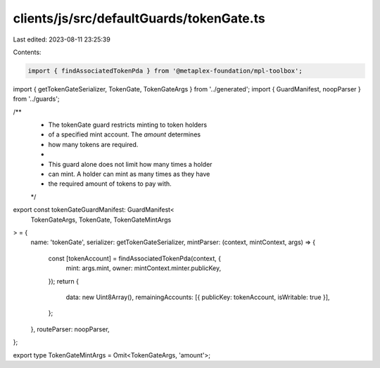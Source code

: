 clients/js/src/defaultGuards/tokenGate.ts
=========================================

Last edited: 2023-08-11 23:25:39

Contents:

.. code-block:: ts

    import { findAssociatedTokenPda } from '@metaplex-foundation/mpl-toolbox';
import { getTokenGateSerializer, TokenGate, TokenGateArgs } from '../generated';
import { GuardManifest, noopParser } from '../guards';

/**
 * The tokenGate guard restricts minting to token holders
 * of a specified mint account. The `amount` determines
 * how many tokens are required.
 *
 * This guard alone does not limit how many times a holder
 * can mint. A holder can mint as many times as they have
 * the required amount of tokens to pay with.
 */
export const tokenGateGuardManifest: GuardManifest<
  TokenGateArgs,
  TokenGate,
  TokenGateMintArgs
> = {
  name: 'tokenGate',
  serializer: getTokenGateSerializer,
  mintParser: (context, mintContext, args) => {
    const [tokenAccount] = findAssociatedTokenPda(context, {
      mint: args.mint,
      owner: mintContext.minter.publicKey,
    });
    return {
      data: new Uint8Array(),
      remainingAccounts: [{ publicKey: tokenAccount, isWritable: true }],
    };
  },
  routeParser: noopParser,
};

export type TokenGateMintArgs = Omit<TokenGateArgs, 'amount'>;


